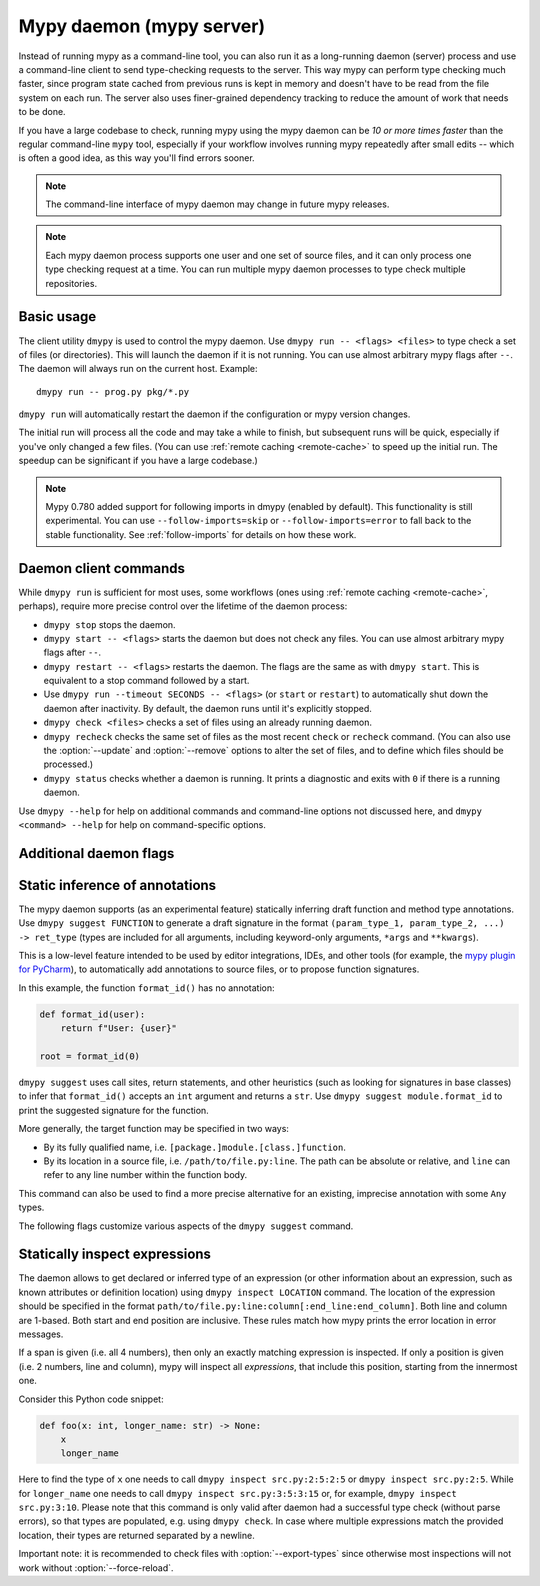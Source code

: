 .. _mypy_daemon:

.. program:: dmypy

Mypy daemon (mypy server)
=========================

Instead of running mypy as a command-line tool, you can also run it as
a long-running daemon (server) process and use a command-line client to
send type-checking requests to the server.  This way mypy can perform type
checking much faster, since program state cached from previous runs is kept
in memory and doesn't have to be read from the file system on each run.
The server also uses finer-grained dependency tracking to reduce the amount
of work that needs to be done.

If you have a large codebase to check, running mypy using the mypy
daemon can be *10 or more times faster* than the regular command-line
``mypy`` tool, especially if your workflow involves running mypy
repeatedly after small edits -- which is often a good idea, as this way
you'll find errors sooner.

.. note::

    The command-line interface of mypy daemon may change in future mypy
    releases.

.. note::

    Each mypy daemon process supports one user and one set of source files,
    and it can only process one type checking request at a time. You can
    run multiple mypy daemon processes to type check multiple repositories.


Basic usage
***********

The client utility ``dmypy`` is used to control the mypy daemon.
Use ``dmypy run -- <flags> <files>`` to type check a set of files
(or directories). This will launch the daemon if it is not running.
You can use almost arbitrary mypy flags after ``--``.  The daemon
will always run on the current host. Example::

    dmypy run -- prog.py pkg/*.py

``dmypy run`` will automatically restart the daemon if the
configuration or mypy version changes.

The initial run will process all the code and may take a while to
finish, but subsequent runs will be quick, especially if you've only
changed a few files. (You can use :ref:`remote caching <remote-cache>`
to speed up the initial run. The speedup can be significant if
you have a large codebase.)

.. note::

   Mypy 0.780 added support for following imports in dmypy (enabled by
   default). This functionality is still experimental. You can use
   ``--follow-imports=skip`` or ``--follow-imports=error`` to fall
   back to the stable functionality.  See :ref:`follow-imports` for
   details on how these work.

Daemon client commands
**********************

While ``dmypy run`` is sufficient for most uses, some workflows
(ones using :ref:`remote caching <remote-cache>`, perhaps),
require more precise control over the lifetime of the daemon process:

* ``dmypy stop`` stops the daemon.

* ``dmypy start -- <flags>`` starts the daemon but does not check any files.
  You can use almost arbitrary mypy flags after ``--``.

* ``dmypy restart -- <flags>`` restarts the daemon. The flags are the same
  as with ``dmypy start``. This is equivalent to a stop command followed
  by a start.

* Use ``dmypy run --timeout SECONDS -- <flags>`` (or
  ``start`` or ``restart``) to automatically
  shut down the daemon after inactivity. By default, the daemon runs
  until it's explicitly stopped.

* ``dmypy check <files>`` checks a set of files using an already
  running daemon.

* ``dmypy recheck`` checks the same set of files as the most recent
  ``check`` or ``recheck`` command. (You can also use the :option:`--update`
  and :option:`--remove` options to alter the set of files, and to define
  which files should be processed.)

* ``dmypy status`` checks whether a daemon is running. It prints a
  diagnostic and exits with ``0`` if there is a running daemon.

Use ``dmypy --help`` for help on additional commands and command-line
options not discussed here, and ``dmypy <command> --help`` for help on
command-specific options.

Additional daemon flags
***********************

.. option:: --status-file FILE

   Use ``FILE`` as the status file for storing daemon runtime state. This is
   normally a JSON file that contains information about daemon process and
   connection. The default path is ``.dmypy.json`` in the current working
   directory.

.. option:: --log-file FILE

   Direct daemon stdout/stderr to ``FILE``. This is useful for debugging daemon
   crashes, since the server traceback is not always printed by the client.
   This is available for the ``start``, ``restart``, and ``run`` commands.

.. option:: --timeout TIMEOUT

   Automatically shut down server after ``TIMEOUT`` seconds of inactivity.
   This is available for the ``start``, ``restart``, and ``run`` commands.

.. option:: --update FILE

   Re-check ``FILE``, or add it to the set of files being
   checked (and check it). This option may be repeated, and it's only available for
   the ``recheck`` command.  By default, mypy finds and checks all files changed
   since the previous run and files that depend on them.  However, if you use this option
   (and/or :option:`--remove`), mypy assumes that only the explicitly
   specified files have changed. This is only useful to
   speed up mypy if you type check a very large number of files, and use an
   external, fast file system watcher, such as `watchman`_ or
   `watchdog`_, to determine which files got edited or deleted.
   *Note:* This option is never required and is only available for
   performance tuning.

.. option:: --remove FILE

   Remove ``FILE`` from the set of files being checked. This option may be
   repeated. This is only available for the
   ``recheck`` command. See :option:`--update` above for when this may be useful.
   *Note:* This option is never required and is only available for performance
   tuning.

.. option:: --fswatcher-dump-file FILE

   Collect information about the current internal file state. This is
   only available for the ``status`` command. This will dump JSON to
   ``FILE`` in the format ``{path: [modification_time, size,
   content_hash]}``. This is useful for debugging the built-in file
   system watcher. *Note:* This is an internal flag and the format may
   change.

.. option:: --perf-stats-file FILE

   Write performance profiling information to ``FILE``. This is only available
   for the ``check``, ``recheck``, and ``run`` commands.

.. option:: --export-types

   Store all expression types in memory for future use. This is useful to speed
   up future calls to ``dmypy inspect`` (but uses more memory). Only valid for
   ``check``, ``recheck``, and ``run`` command.

Static inference of annotations
*******************************

The mypy daemon supports (as an experimental feature) statically inferring
draft function and method type annotations. Use ``dmypy suggest FUNCTION`` to
generate a draft signature in the format
``(param_type_1, param_type_2, ...) -> ret_type`` (types are included for all
arguments, including keyword-only arguments, ``*args`` and ``**kwargs``).

This is a low-level feature intended to be used by editor integrations,
IDEs, and other tools (for example, the `mypy plugin for PyCharm`_),
to automatically add annotations to source files, or to propose function
signatures.

In this example, the function ``format_id()`` has no annotation:

.. code-block:: python

   def format_id(user):
       return f"User: {user}"

   root = format_id(0)

``dmypy suggest`` uses call sites, return statements, and other heuristics (such as
looking for signatures in base classes) to infer that ``format_id()`` accepts
an ``int`` argument and returns a ``str``. Use ``dmypy suggest module.format_id`` to
print the suggested signature for the function.

More generally, the target function may be specified in two ways:

* By its fully qualified name, i.e. ``[package.]module.[class.]function``.

* By its location in a source file, i.e. ``/path/to/file.py:line``. The path can be
  absolute or relative, and ``line`` can refer to any line number within
  the function body.

This command can also be used to find a more precise alternative for an existing,
imprecise annotation with some ``Any`` types.

The following flags customize various aspects of the ``dmypy suggest``
command.

.. option:: --json

   Output the signature as JSON, so that `PyAnnotate`_ can read it and add
   the signature to the source file. Here is what the JSON looks like:

   .. code-block:: python

      [{"func_name": "example.format_id",
        "line": 1,
        "path": "/absolute/path/to/example.py",
        "samples": 0,
        "signature": {"arg_types": ["int"], "return_type": "str"}}]

.. option:: --no-errors

   Only produce suggestions that cause no errors in the checked code. By default,
   mypy will try to find the most precise type, even if it causes some type errors.

.. option:: --no-any

   Only produce suggestions that don't contain ``Any`` types. By default mypy
   proposes the most precise signature found, even if it contains ``Any`` types.

.. option:: --flex-any FRACTION

   Only allow some fraction of types in the suggested signature to be ``Any`` types.
   The fraction ranges from ``0`` (same as ``--no-any``) to ``1``.

.. option:: --callsites

   Only find call sites for a given function instead of suggesting a type.
   This will produce a list with line numbers and types of actual
   arguments for each call: ``/path/to/file.py:line: (arg_type_1, arg_type_2, ...)``.

.. option:: --use-fixme NAME

   Use a dummy name instead of plain ``Any`` for types that cannot
   be inferred. This may be useful to emphasize to a user that a given type
   couldn't be inferred and needs to be entered manually.

.. option:: --max-guesses NUMBER

   Set the maximum number of types to try for a function (default: ``64``).

Statically inspect expressions
******************************

The daemon allows to get declared or inferred type of an expression (or other
information about an expression, such as known attributes or definition location)
using ``dmypy inspect LOCATION`` command. The location of the expression should be
specified in the format ``path/to/file.py:line:column[:end_line:end_column]``.
Both line and column are 1-based. Both start and end position are inclusive.
These rules match how mypy prints the error location in error messages.

If a span is given (i.e. all 4 numbers), then only an exactly matching expression
is inspected. If only a position is given (i.e. 2 numbers, line and column), mypy
will inspect all *expressions*, that include this position, starting from the
innermost one.

Consider this Python code snippet:

.. code-block:: python

   def foo(x: int, longer_name: str) -> None:
       x
       longer_name

Here to find the type of ``x`` one needs to call ``dmypy inspect src.py:2:5:2:5``
or ``dmypy inspect src.py:2:5``. While for ``longer_name`` one needs to call
``dmypy inspect src.py:3:5:3:15`` or, for example, ``dmypy inspect src.py:3:10``.
Please note that this command is only valid after daemon had a successful type
check (without parse errors), so that types are populated, e.g. using
``dmypy check``. In case where multiple expressions match the provided location,
their types are returned separated by a newline.

Important note: it is recommended to check files with :option:`--export-types`
since otherwise most inspections will not work without :option:`--force-reload`.

.. option:: --show INSPECTION

   What kind of inspection to run for expression(s) found. Currently the supported
   inspections are:

   * ``type`` (default): Show the best known type of a given expression.
   * ``attrs``: Show which attributes are valid for an expression (e.g. for
     auto-completion). Format is ``{"Base1": ["name_1", "name_2", ...]; "Base2": ...}``.
     Names are sorted by method resolution order. If expression refers to a module,
     then module attributes will be under key like ``"<full.module.name>"``.
   * ``definition`` (experimental): Show the definition location for a name
     expression or member expression. Format is ``path/to/file.py:line:column:Symbol``.
     If multiple definitions are found (e.g. for a Union attribute), they are
     separated by comma.

.. option:: --verbose

   Increase verbosity of types string representation (can be repeated).
   For example, this will print fully qualified names of instance types (like
   ``"builtins.str"``), instead of just a short name (like ``"str"``).

.. option:: --limit NUM

   If the location is given as ``line:column``, this will cause daemon to
   return only at most ``NUM`` inspections of innermost expressions.
   Value of 0 means no limit (this is the default). For example, if one calls
   ``dmypy inspect src.py:4:10 --limit=1`` with this code

   .. code-block:: python

      def foo(x: int) -> str: ..
      def bar(x: str) -> None: ...
      baz: int
      bar(foo(baz))

   This will output just one type ``"int"`` (for ``baz`` name expression).
   While without the limit option, it would output all three types: ``"int"``,
   ``"str"``, and ``"None"``.

.. option:: --include-span

   With this option on, the daemon will prepend each inspection result with
   the full span of corresponding expression, formatted as ``1:2:1:4 -> "int"``.
   This may be useful in case multiple expressions match a location.

.. option:: --include-kind

   With this option on, the daemon will prepend each inspection result with
   the kind of corresponding expression, formatted as ``NameExpr -> "int"``.
   If both this option and :option:`--include-span` are on, the kind will
   appear first, for example ``NameExpr:1:2:1:4 -> "int"``.

.. option:: --include-object-attrs

   This will make the daemon include attributes of ``object`` (excluded by
   default) in case of an ``atts`` inspection.

.. option:: --union-attrs

   Include attributes valid for some of possible expression types (by default
   an intersection is returned). This is useful for union types of type variables
   with values. For example, with this code:

   .. code-block:: python

      from typing import Union

      class A:
          x: int
          z: int
      class B:
          y: int
          z: int
      var: Union[A, B]
      var

   The command ``dmypy inspect --show attrs src.py:10:1`` will return
   ``{"A": ["z"], "B": ["z"]}``, while with ``--union-attrs`` it will return
   ``{"A": ["x", "z"], "B": ["y", "z"]}``.

.. option:: --force-reload

   Force re-parsing and re-type-checking file before inspection. By default
   this is done only when needed (for example file was not loaded from cache
   or daemon was initially run without ``--export-types`` mypy option),
   since reloading may be slow (up to few seconds for very large files).

.. TODO: Add similar section about find usages when added, and then move
   this to a separate file.


.. _watchman: https://facebook.github.io/watchman/
.. _watchdog: https://pypi.org/project/watchdog/
.. _PyAnnotate: https://github.com/dropbox/pyannotate
.. _mypy plugin for PyCharm: https://github.com/dropbox/mypy-PyCharm-plugin
